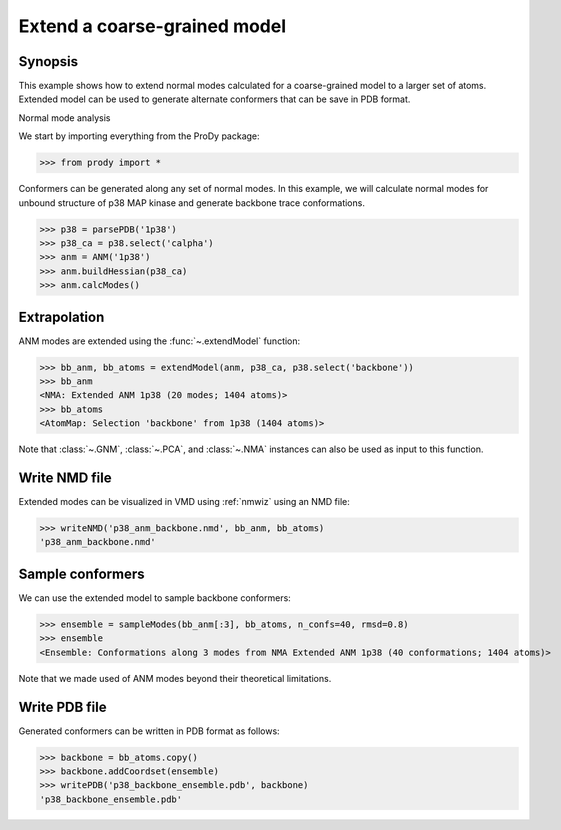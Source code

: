 .. _extendmodel:


Extend a coarse-grained model
===============================================================================

Synopsis
-------------------------------------------------------------------------------

This example shows how to extend normal modes calculated for a 
coarse-grained model to a larger set of atoms. Extended model can be
used to generate alternate conformers that can be save in PDB format.

Normal mode analysis


We start by importing everything from the ProDy package:

>>> from prody import *

Conformers can be generated along any set of normal modes. In this example,
we will calculate normal modes for unbound structure of p38 MAP kinase and
generate backbone trace conformations. 

>>> p38 = parsePDB('1p38')
>>> p38_ca = p38.select('calpha')
>>> anm = ANM('1p38')
>>> anm.buildHessian(p38_ca)
>>> anm.calcModes()

Extrapolation
-------------------------------------------------------------------------------

ANM modes are extended using the :func:`~.extendModel` function: 

>>> bb_anm, bb_atoms = extendModel(anm, p38_ca, p38.select('backbone'))
>>> bb_anm
<NMA: Extended ANM 1p38 (20 modes; 1404 atoms)>
>>> bb_atoms
<AtomMap: Selection 'backbone' from 1p38 (1404 atoms)>

Note that :class:`~.GNM`, :class:`~.PCA`, and :class:`~.NMA` instances can also
be used as input to this function.

Write NMD file
-------------------------------------------------------------------------------

Extended modes can be visualized in VMD using :ref:`nmwiz` using 
an NMD file:

>>> writeNMD('p38_anm_backbone.nmd', bb_anm, bb_atoms)
'p38_anm_backbone.nmd'

Sample conformers
-------------------------------------------------------------------------------

We can use the extended model to sample backbone conformers:

>>> ensemble = sampleModes(bb_anm[:3], bb_atoms, n_confs=40, rmsd=0.8)
>>> ensemble
<Ensemble: Conformations along 3 modes from NMA Extended ANM 1p38 (40 conformations; 1404 atoms)>

Note that we made used of ANM modes beyond their theoretical limitations.


Write PDB file
-------------------------------------------------------------------------------

Generated conformers can be written in PDB format as follows: 

>>> backbone = bb_atoms.copy()
>>> backbone.addCoordset(ensemble)
>>> writePDB('p38_backbone_ensemble.pdb', backbone)
'p38_backbone_ensemble.pdb'

